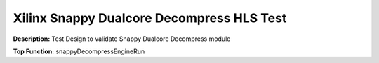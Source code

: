Xilinx Snappy Dualcore Decompress HLS Test
==========================================

**Description:** Test Design to validate Snappy Dualcore Decompress module

**Top Function:** snappyDecompressEngineRun

